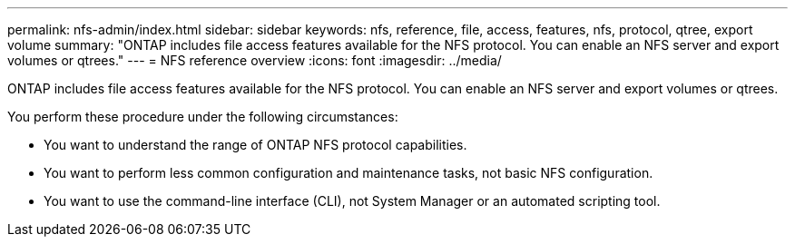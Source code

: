 ---
permalink: nfs-admin/index.html
sidebar: sidebar
keywords: nfs, reference, file, access, features, nfs, protocol, qtree, export volume
summary: "ONTAP includes file access features available for the NFS protocol. You can enable an NFS server and export volumes or qtrees."
---
= NFS reference overview
:icons: font
:imagesdir: ../media/

[.lead]
ONTAP includes file access features available for the NFS protocol. You can enable an NFS server and export volumes or qtrees.

You perform these procedure under the following circumstances:

* You want to understand the range of ONTAP NFS protocol capabilities.
* You want to perform less common configuration and maintenance tasks, not basic NFS configuration.
* You want to use the command-line interface (CLI), not System Manager or an automated scripting tool.

// BURT 1448684, 10 JAN 2022
